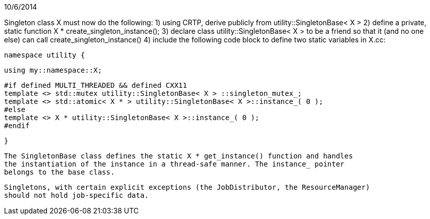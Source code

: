 10/6/2014

Singleton class X must now do the following:
    1) using CRTP, derive publicly from utility::SingletonBase< X >
    2) define a private, static function X * create_singleton_instance();
    3) declare class utility::SingletonBase< X > to be a friend so that it
    (and no one else) can call create_singleton_instance()
    4) include the following code block to define two static variables in X.cc:
    
    namespace utility {
    
    using my::namespace::X;
    
    #if defined MULTI_THREADED && defined CXX11
    template <> std::mutex utility::SingletonBase< X > ::singleton_mutex_;
    template <> std::atomic< X * > utility::SingletonBase< X >::instance_( 0 );
    #else
    template <> X * utility::SingletonBase< X >::instance_( 0 );
    #endif
    
    }
    
    The SingletonBase class defines the static X * get_instance() function and handles
    the instantiation of the instance in a thread-safe manner. The instance_ pointer
    belongs to the base class.
    
    Singletons, with certain explicit exceptions (the JobDistributor, the ResourceManager)
    should not hold job-specific data.
